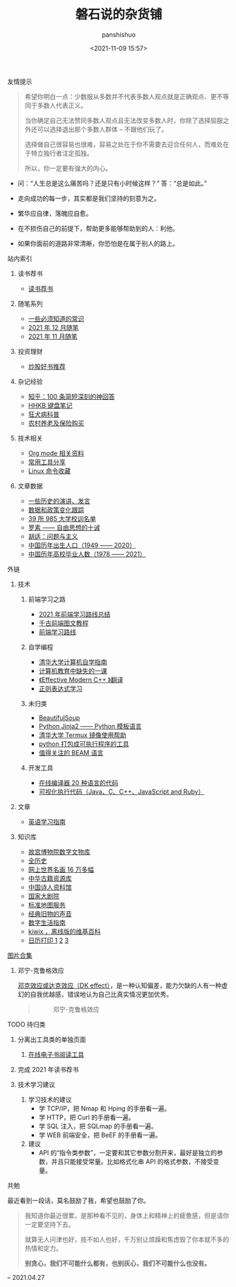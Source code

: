 #+title: 磐石说的杂货铺
#+AUTHOR: panshishuo
#+date: <2021-11-09 15:57>

**** 友情提示
#+BEGIN_QUOTE
希望你明白一点：少数服从多数并不代表多数人观点就是正确观点、更不等同于多数人代表正义。

当你确定自己无法赞同多数人观点且无法改变多数人时，你除了选择屈服之外还可以选择退出那个多数人群体 -- 不跟他们玩了。

选择做自己很容易也很难，容易之处在于你不需要去迎合任何人，而难处在于特立独行者注定孤独。

所以，你一定要有强大的内心。
#+END_QUOTE

- 问：“人生总是这么痛苦吗？还是只有小时候这样？” 答：“总是如此。”

- 走向成功的每一步，其实都是我们坚持的刻意为之。

- 繁华应自律，落魄应自愈。

- 在不损伤自己的前提下，帮助更多能够帮助到的人：利他。

- 如果你面前的道路非常清晰，你恐怕是在属于别人的路上。

**** 站内索引
***** 读书荐书
- [[./about_books.org][读书荐书]]

***** 随笔系列
- [[./nous/02_some_tech.org][一些必须知道的常识]]
- [[./2021/12/notes.org][2021 年 12 月随笔]]
- [[./2021/11/notes.org][2021 年 11 月随笔]]

***** 投资理财
- [[./2021/chaogu_shudan.org][炒股好书推荐]]

***** 杂记经验
- [[./zhihu_100.org][知乎：100 条简短深刻的神回答]]
- [[./2021/12/hhkb.org][HHKB 键盘笔记]]
- [[./nous/01_rabies.org][狂犬病科普]]
- [[./2021/12/nongcunyanglao.org][农村养老及保险购买]]

***** 技术相关
- [[./org_modes.org][Org mode 相关资料]]
- [[./2021/12/common_tools.org][常用工具分享]]
- [[./linux_cli.org][Linux 命令收藏]]

***** 文章数据
- [[./history/index.org][一些历史的演讲、发言]]
- [[./datas_slogan.org][数据和政策变化跟踪]]
- [[./nous/03_985_Motto.org][39 所 985 大学校训名单]]
- [[./article/001_luosu.org][罗素 —— 自由思想的十诫]]
- [[./article/002_hushi_problem.org][胡适：问题与主义]]
- [[./history/birth_population.org][中国历年出生人口（1949 —— 2020）]]
- [[./history/number_of_graduates.org][中国历年高校毕业人数（1978 —— 2021）]]

**** 外链
***** 技术
****** 前端学习之路
- [[https://mp.weixin.qq.com/s/KItesrF9ajWuOGU2SUIK3A][2021 年前端学习路线总结]]
- [[https://github.com/qianguyihao/Web][千古前端图文教程]]
- [[https://github.com/kamranahmedse/developer-roadmap][前端学习路线]]

****** 自学编程
- [[https://pkuflyingpig.github.io/pku-cs-self-learning/][清华大学计算机自学指南]]
- [[https://missing-semester-cn.github.io/][计算机教育中缺失的一课]]
- [[https://github.com/kelthuzadx/EffectiveModernCppChinese][《Effective Modern C++ 》翻译]]
- [[https://regexlearn.com/][正则表达式学习]]

****** 未归类
- [[https://www.crummy.com/software/BeautifulSoup/][BeautifulSoup]]
- [[http://docs.jinkan.org/docs/jinja2][Python Jinja2 —— Python 模板语言]]
- [[https://mirror.tuna.tsinghua.edu.cn/help/termux/][清华大学 Termux 镜像使用帮助]]
- [[https://www.pyinstaller.org/][python 打包成可执行程序的工具]]
- [[https://forge.huihoo.com/projects/erlang/news][值得关注的 BEAM 语言]]

****** 开发工具
- [[https://geekflare.com/online-compiler][在线编译器 20 种语言的代码]]
- [[https://pythontutor.com/][可视化执行代码（Java、C、C++、JavaScript and Ruby）]]

***** 文章
- [[https://github.com/byoungd/English-level-up-tips-for-Chinese][英语学习指南]]

***** 知识库
- [[https://digicol.dpm.org.cn/][故宫博物院数字文物库]]
- [[https://www.allhistory.com/][全历史]]
- [[https://gallerix.asia/][网上世界名画 16 万多幅]]
- [[http://www.nlc.cn/pcab/zy/zhgj_zyk/][中华古籍资源库]]
- [[http://www.shiren.org/][中国诗人资料馆]]
- [[https://www.ncpa-classic.com/h5/index.shtml][国家大剧院]]
- [[http://bzdt.ch.mnr.gov.cn/][标准地图服务]]
- [[https://www.conservethesound.de/][经典旧物的声音]]
- [[https://nav.guidebook.top/][数字生活指南]]
- [[https://wiki.kiwix.org/wiki/Main_Page/zh-cn][kiwix ，离线版的维基百科]]
- [[https://www.calendarpedia.com/][日历打印 1]]  [[https://www.calendar.best/][2]]  [[https://7calendar.com/cn/][3]]

**** [[./pics.org][图片合集]]
***** 邓宁-克鲁格效应
[[./nous/04_dk_effect.org][邓克效应或达克效应（DK effect）]]，是一种认知偏差，能力欠缺的人有一种虚幻的自我优越感，错误地认为自己比真实情况更加优秀。
#+BEGIN_QUOTE
#+CAPTION: 邓宁-克鲁格效应
#+ATTR_HTML: :style width:600px
[[file:./img/index/000-达克效应.png]]
#+END_QUOTE

**** TODO 待归类
***** 分离出工具类的单独页面
1. [[https://www.loudreader.com/][在线电子书阅读工具]]

***** 完成 2021 年读书荐书
***** 技术学习建议
1. 学习技术的建议
    - 学 TCP/IP，把 Nmap 和 Hping 的手册看一遍。
    - 学 HTTP，把 Curl 的手册看一遍。
    - 学 SQL 注入，把 SQLmap 的手册看一遍。
    - 学 WEB 前端安全，把 BeEF 的手册看一遍。
2. 建议
    - API 的“指令类参数”，一定要和其它参数分割开来，最好是独立的参数，并且只能接受常量。比如格式化串 API 的格式参数，不接受变量。

**** 共勉
最近看到一段话，莫名鼓励了我，希望也鼓励了你。
#+BEGIN_QUOTE
我知道你最近很累，是那种看不见的，身体上和精神上的疲惫感，但是请你一定要坚持下去。

就算无人问津也好，技不如人也好，千万别让烦躁和焦虑毁了你本就不多的热情和定力。

@@html:<b>别贪心，我们不可能什么都有，也别灰心，我们不可能什么也没有。</b>@@
#+END_QUOTE
-- 2021.04.27
